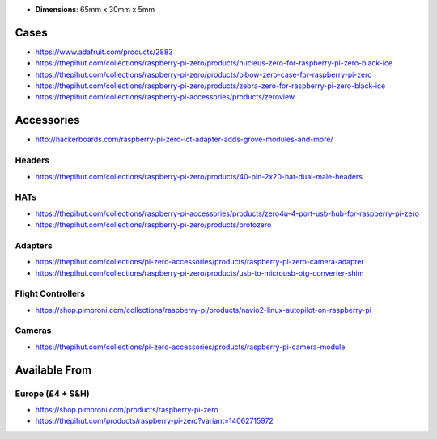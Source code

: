 -  **Dimensions**: 65mm x 30mm x 5mm

Cases
-----

-  https://www.adafruit.com/products/2883
-  https://thepihut.com/collections/raspberry-pi-zero/products/nucleus-zero-for-raspberry-pi-zero-black-ice
-  https://thepihut.com/collections/raspberry-pi-zero/products/pibow-zero-case-for-raspberry-pi-zero
-  https://thepihut.com/collections/raspberry-pi-zero/products/zebra-zero-for-raspberry-pi-zero-black-ice
-  https://thepihut.com/collections/raspberry-pi-accessories/products/zeroview

Accessories
-----------

-  http://hackerboards.com/raspberry-pi-zero-iot-adapter-adds-grove-modules-and-more/

Headers
~~~~~~~

-  https://thepihut.com/collections/raspberry-pi-zero/products/40-pin-2x20-hat-dual-male-headers

HATs
~~~~

-  https://thepihut.com/collections/raspberry-pi-accessories/products/zero4u-4-port-usb-hub-for-raspberry-pi-zero
-  https://thepihut.com/collections/raspberry-pi-zero/products/protozero

Adapters
~~~~~~~~

-  https://thepihut.com/collections/pi-zero-accessories/products/raspberry-pi-zero-camera-adapter
-  https://thepihut.com/collections/raspberry-pi-zero/products/usb-to-microusb-otg-converter-shim

Flight Controllers
~~~~~~~~~~~~~~~~~~

-  https://shop.pimoroni.com/collections/raspberry-pi/products/navio2-linux-autopilot-on-raspberry-pi

Cameras
~~~~~~~

-  https://thepihut.com/collections/pi-zero-accessories/products/raspberry-pi-camera-module

Available From
--------------

.. europe-4--sh:

Europe (£4 + S&H)
~~~~~~~~~~~~~~~~~

-  https://shop.pimoroni.com/products/raspberry-pi-zero
-  https://thepihut.com/products/raspberry-pi-zero?variant=14062715972
